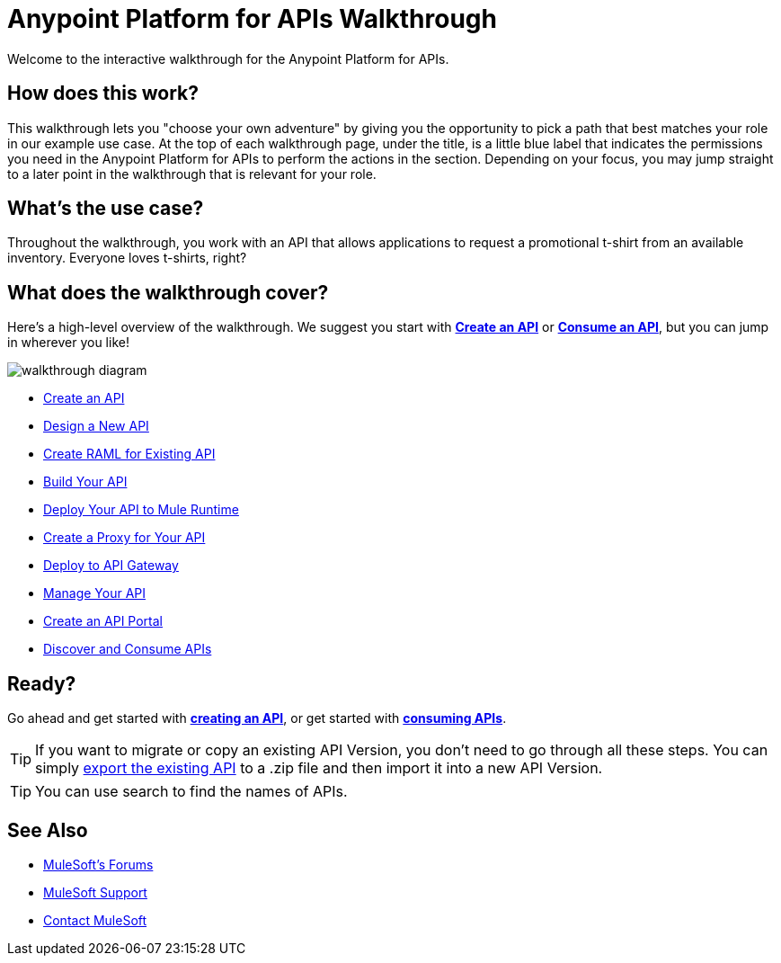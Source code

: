 = Anypoint Platform for APIs Walkthrough
:keywords: walkthrough, api

Welcome to the interactive walkthrough for the Anypoint Platform for APIs.

== How does this work?

This walkthrough lets you "choose your own adventure" by giving you the opportunity to pick a path that best matches your role in our example use case. At the top of each walkthrough page, under the title, is a little blue label that indicates the permissions you need in the Anypoint Platform for APIs to perform the actions in the section. Depending on your focus, you may jump straight to a later point in the walkthrough that is relevant for your role. 

== What's the use case?

Throughout the walkthrough, you work with an API that allows applications to request a promotional t-shirt from an available inventory. Everyone loves t-shirts, right?

== What does the walkthrough cover?

Here's a high-level overview of the walkthrough. We suggest you start with *link:/anypoint-platform-for-apis/walkthrough-intro-create[Create an API]* or *link:/anypoint-platform-for-apis/walkthrough-intro-consume[Consume an API]*, but you can jump in wherever you like! 

image:API_Walkthrough_Diagram.jpg[walkthrough diagram]

* link:/anypoint-platform-for-apis/walkthrough-intro-create[Create an API]

* link:/anypoint-platform-for-apis/walkthrough-design-new[Design a New API]

* link:/anypoint-platform-for-apis/walkthrough-design-existing[Create RAML for Existing API]

* link:/anypoint-platform-for-apis/walkthrough-build[Build Your API]

* link:/anypoint-platform-for-apis/walkthrough-deploy-to-runtime[Deploy Your API to Mule Runtime]

* link:/anypoint-platform-for-apis/walkthrough-proxy[Create a Proxy for Your API]

* link:/anypoint-platform-for-apis/walkthrough-deploy-to-gateway[Deploy to  API Gateway]

* link:/anypoint-platform-for-apis/walkthrough-manage[Manage Your API]

* link:/anypoint-platform-for-apis/walkthrough-engage[Create an API Portal]

* link:/anypoint-platform-for-apis/walkthrough-intro-consume[Discover and Consume APIs]

== Ready?

Go ahead and get started with *link:/anypoint-platform-for-apis/walkthrough-intro-create[creating an API]*, or get started with *link:/anypoint-platform-for-apis/walkthrough-intro-consume[consuming APIs]*.

[TIP]
If you want to migrate or copy an existing API Version, you don't need to go through all these steps. You can simply link:/anypoint-platform-for-apis/managing-api-versions[export the existing API] to a .zip file and then import it into a new API Version.

[TIP]
You can use search to find the names of APIs.

== See Also

* link:http://forums.mulesoft.com[MuleSoft's Forums]
* link:https://www.mulesoft.com/support-and-services/mule-esb-support-license-subscription[MuleSoft Support]
* mailto:support@mulesoft.com[Contact MuleSoft]
